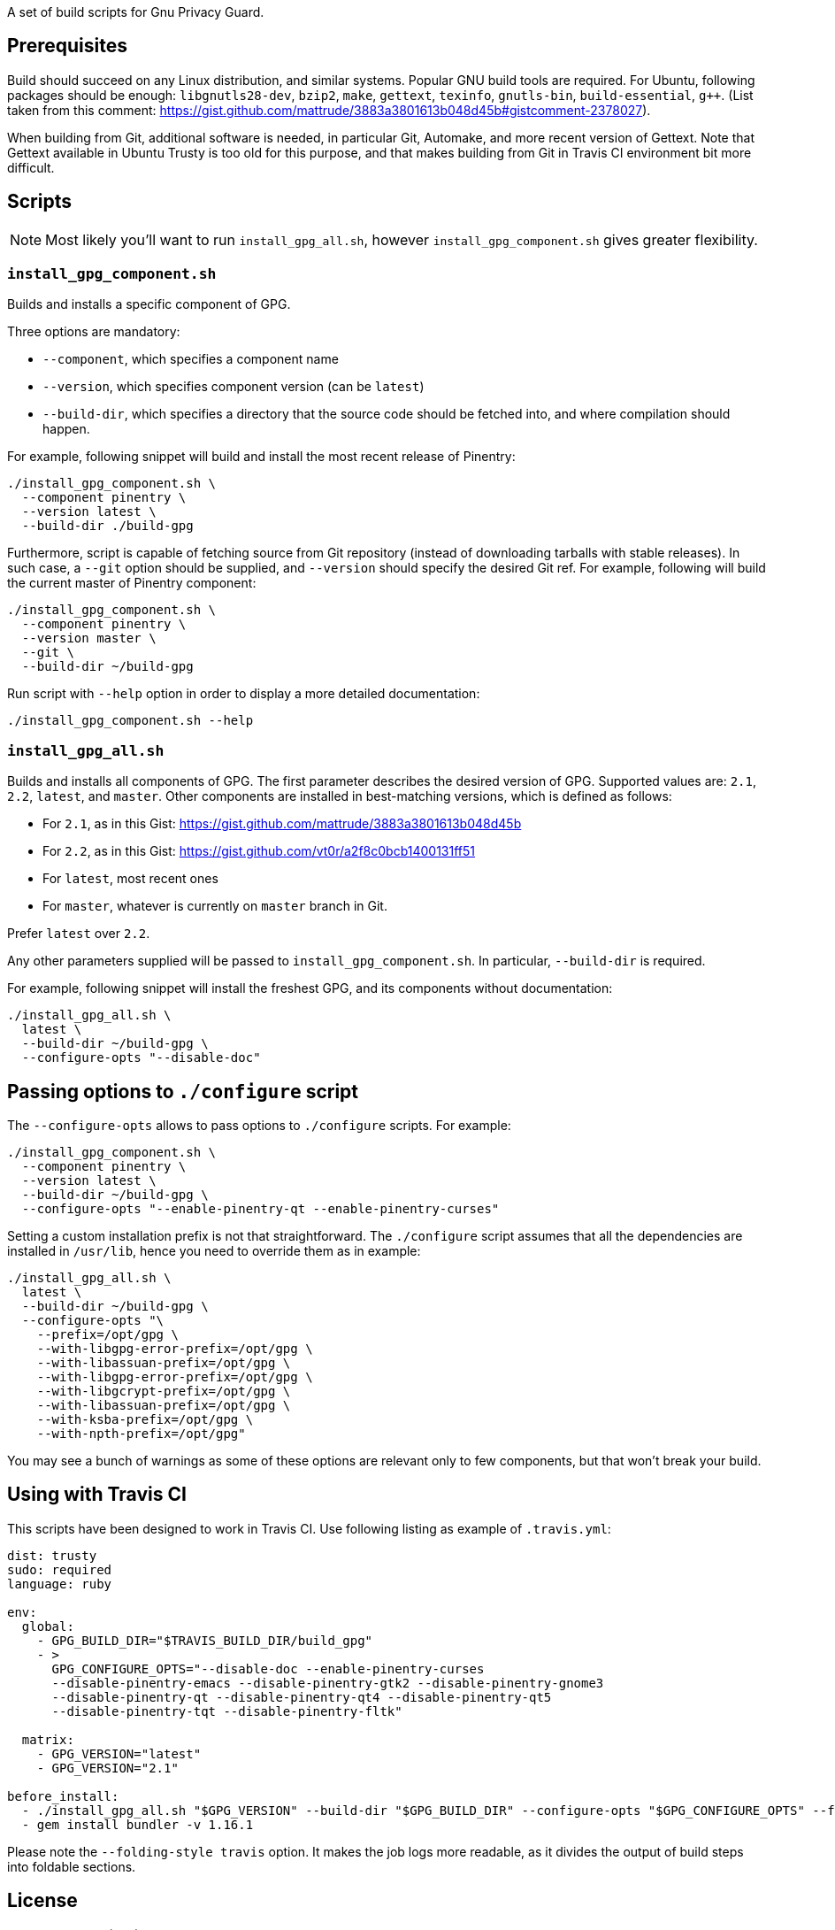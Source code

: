 A set of build scripts for Gnu Privacy Guard.

== Prerequisites

Build should succeed on any Linux distribution, and similar systems.  Popular
GNU build tools are required.  For Ubuntu, following packages should be enough:
`libgnutls28-dev`, `bzip2`, `make`, `gettext`, `texinfo`, `gnutls-bin`,
`build-essential`, `g++`.  (List taken from this comment:
https://gist.github.com/mattrude/3883a3801613b048d45b#gistcomment-2378027).

When building from Git, additional software is needed, in particular Git,
Automake, and more recent version of Gettext.  Note that Gettext available in
Ubuntu Trusty is too old for this purpose, and that makes building from Git
in Travis CI environment bit more difficult.

== Scripts

NOTE: Most likely you'll want to run `install_gpg_all.sh`, however
`install_gpg_component.sh` gives greater flexibility.

=== `install_gpg_component.sh`

Builds and installs a specific component of GPG.

Three options are mandatory:

* `--component`, which specifies a component name
* `--version`, which specifies component version (can be `latest`)
* `--build-dir`, which specifies a directory that the source code should be
  fetched into, and where compilation should happen.

For example, following snippet will build and install the most recent release
of Pinentry:

[source,bash]
----
./install_gpg_component.sh \
  --component pinentry \
  --version latest \
  --build-dir ./build-gpg
----

Furthermore, script is capable of fetching source from Git repository (instead
of downloading tarballs with stable releases).  In such case, a `--git` option
should be supplied, and `--version` should specify the desired Git ref. For
example, following will build the current master of Pinentry component:

[source,bash]
----
./install_gpg_component.sh \
  --component pinentry \
  --version master \
  --git \
  --build-dir ~/build-gpg
----

Run script with `--help` option in order to display a more detailed
documentation:

[source,bash]
----
./install_gpg_component.sh --help
----

=== `install_gpg_all.sh`

Builds and installs all components of GPG.  The first parameter describes
the desired version of GPG.  Supported values are: `2.1`, `2.2`, `latest`, and
`master`.  Other components are installed in best-matching versions, which is
defined as follows:

* For `2.1`, as in this Gist: https://gist.github.com/mattrude/3883a3801613b048d45b
* For `2.2`, as in this Gist: https://gist.github.com/vt0r/a2f8c0bcb1400131ff51
* For `latest`, most recent ones
* For `master`, whatever is currently on `master` branch in Git.

Prefer `latest` over `2.2`.

Any other parameters supplied will be passed to `install_gpg_component.sh`.
In particular, `--build-dir` is required.

For example, following snippet will install the freshest GPG, and its components
without documentation:

[source,bash]
----
./install_gpg_all.sh \
  latest \
  --build-dir ~/build-gpg \
  --configure-opts "--disable-doc"
----

== Passing options to `./configure` script

The `--configure-opts` allows to pass options to `./configure` scripts.  For
example:

[source,bash]
----
./install_gpg_component.sh \
  --component pinentry \
  --version latest \
  --build-dir ~/build-gpg \
  --configure-opts "--enable-pinentry-qt --enable-pinentry-curses"
----

Setting a custom installation prefix is not that straightforward.
The `./configure` script assumes that all the dependencies are installed in
`/usr/lib`, hence you need to override them as in example:

[source,bash]
----
./install_gpg_all.sh \
  latest \
  --build-dir ~/build-gpg \
  --configure-opts "\
    --prefix=/opt/gpg \
    --with-libgpg-error-prefix=/opt/gpg \
    --with-libassuan-prefix=/opt/gpg \
    --with-libgpg-error-prefix=/opt/gpg \
    --with-libgcrypt-prefix=/opt/gpg \
    --with-libassuan-prefix=/opt/gpg \
    --with-ksba-prefix=/opt/gpg \
    --with-npth-prefix=/opt/gpg"
----

You may see a bunch of warnings as some of these options are relevant only to
few components, but that won't break your build.

== Using with Travis CI

This scripts have been designed to work in Travis CI.  Use following listing
as example of `.travis.yml`:

[source,yaml]
----
dist: trusty
sudo: required
language: ruby

env:
  global:
    - GPG_BUILD_DIR="$TRAVIS_BUILD_DIR/build_gpg"
    - >
      GPG_CONFIGURE_OPTS="--disable-doc --enable-pinentry-curses
      --disable-pinentry-emacs --disable-pinentry-gtk2 --disable-pinentry-gnome3
      --disable-pinentry-qt --disable-pinentry-qt4 --disable-pinentry-qt5
      --disable-pinentry-tqt --disable-pinentry-fltk"

  matrix:
    - GPG_VERSION="latest"
    - GPG_VERSION="2.1"

before_install:
  - ./install_gpg_all.sh "$GPG_VERSION" --build-dir "$GPG_BUILD_DIR" --configure-opts "$GPG_CONFIGURE_OPTS" --folding-style travis
  - gem install bundler -v 1.16.1
----

Please note the `--folding-style travis` option.  It makes the job logs more
readable, as it divides the output of build steps into foldable sections.

== License

The MIT License (MIT)

Copyright (c) 2018 Ribose Inc.

Permission is hereby granted, free of charge, to any person obtaining a copy
of this software and associated documentation files (the "Software"), to deal
in the Software without restriction, including without limitation the rights
to use, copy, modify, merge, publish, distribute, sublicense, and/or sell
copies of the Software, and to permit persons to whom the Software is
furnished to do so, subject to the following conditions:

The above copyright notice and this permission notice shall be included in
all copies or substantial portions of the Software.

THE SOFTWARE IS PROVIDED "AS IS", WITHOUT WARRANTY OF ANY KIND, EXPRESS OR
IMPLIED, INCLUDING BUT NOT LIMITED TO THE WARRANTIES OF MERCHANTABILITY,
FITNESS FOR A PARTICULAR PURPOSE AND NONINFRINGEMENT. IN NO EVENT SHALL THE
AUTHORS OR COPYRIGHT HOLDERS BE LIABLE FOR ANY CLAIM, DAMAGES OR OTHER
LIABILITY, WHETHER IN AN ACTION OF CONTRACT, TORT OR OTHERWISE, ARISING FROM,
OUT OF OR IN CONNECTION WITH THE SOFTWARE OR THE USE OR OTHER DEALINGS IN
THE SOFTWARE.
